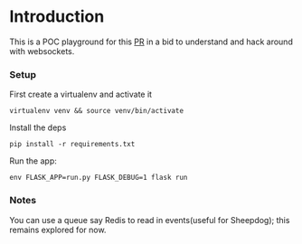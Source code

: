 * Introduction

This is a POC playground for this [[https://github.com/genenetwork/genenetwork2/pull/486][PR]] in a bid to understand and hack around with websockets.

*** Setup
First create a virtualenv and activate it

: virtualenv venv && source venv/bin/activate

Install the deps

: pip install -r requirements.txt

Run the app:

: env FLASK_APP=run.py FLASK_DEBUG=1 flask run

*** Notes

You can use a queue say Redis to read in events(useful for Sheepdog);
this remains explored for now.
